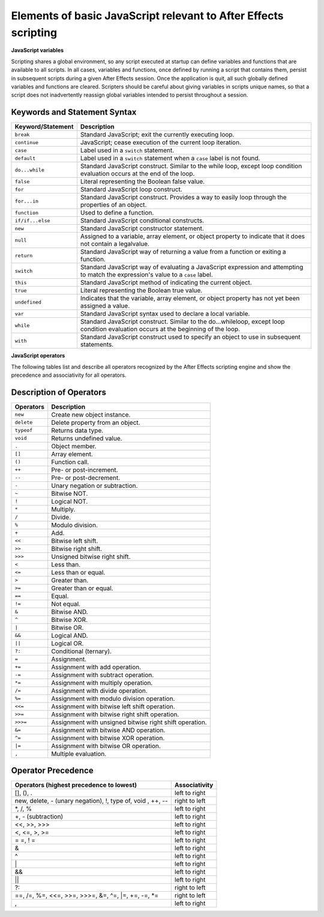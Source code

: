 .. _javascript:

Elements of basic JavaScript relevant to After Effects scripting
################################################################

**JavaScript variables**

Scripting shares a global environment, so any script executed at startup can define variables and functions that are available to all scripts. In all cases, variables and functions, once defined by running a script that contains them, persist in subsequent scripts during a given After Effects session. Once the application is quit, all such globally defined variables and functions are cleared. Scripters should be careful about giving variables in scripts unique names, so that a script does not inadvertently reassign global variables intended to persist throughout a session.

Keywords and Statement Syntax
=============================

=================  ============================================================
Keyword/Statement                    Description
=================  ============================================================
``break``          Standard JavaScript; exit the currently executing loop.
``continue``       JavaScript; cease execution of the current loop iteration.
``case``           Label used in a ``switch`` statement.
``default``        Label used in a ``switch`` statement when a ``case`` label
                   is not found.
``do...while``     Standard JavaScript construct. Similar to the while loop,
                   except loop condition evaluation occurs at the end of the
                   loop.
``false``          Literal representing the Boolean false value.
``for``            Standard JavaScript loop construct.
``for...in``       Standard JavaScript construct. Provides a way to easily
                   loop through the properties of an object.
``function``       Used to define a function.
``if/if...else``   Standard JavaScript conditional constructs.
``new``            Standard JavaScript constructor statement.
``null``           Assigned to a variable, array element, or object property
                   to indicate that it does not contain a legalvalue.
``return``         Standard JavaScript way of returning a value from a
                   function or exiting a function.
``switch``         Standard JavaScript way of evaluating a JavaScript
                   expression and attempting to match the expression's value
                   to a ``case`` label.
``this``           Standard JavaScript method of indicating the current object.
``true``           Literal representing the Boolean true value.
``undefined``      Indicates that the variable, array element, or object
                   property has not yet been assigned a value.
``var``            Standard JavaScript syntax used to declare a local variable.
``while``          Standard JavaScript construct. Similar to the
                   do...whileloop, except loop condition evaluation occurs at
                   the beginning of the loop.
``with``           Standard JavaScript construct used to specify an object to
                   use in subsequent statements.
=================  ============================================================

**JavaScript operators**

The following tables list and describe all operators recognized by the After Effects scripting engine and show the precedence and associativity for all operators.

Description of Operators
========================

==========  ==============================================================
Operators   Description
==========  ==============================================================
``new``     Create new object instance.
``delete``  Delete property from an object.
``typeof``  Returns data type.
``void``    Returns undefined value.
``.``       Object member.
``[]``      Array element.
``()``      Function call.
``++``      Pre- or post-increment.
``--``      Pre- or post-decrement.
``-``       Unary negation or subtraction.
``~``       Bitwise NOT.
``!``       Logical NOT.
``*``       Multiply.
``/``       Divide.
``%``       Modulo division.
``+``       Add.
``<<``      Bitwise left shift.
``>>``      Bitwise right shift.
``>>>``     Unsigned bitwise right shift.
``<``       Less than.
``<=``      Less than or equal.
``>``       Greater than.
``>=``      Greater than or equal.
``==``      Equal.
``!=``      Not equal.
``&``       Bitwise AND.
``^``       Bitwise XOR.
``|``       Bitwise OR.
``&&``      Logical AND.
``||``      Logical OR.
``?:``      Conditional (ternary).
``=``       Assignment.
``+=``      Assignment with add operation.
``-=``      Assignment with subtract operation.
``*=``      Assignment with multiply operation.
``/=``      Assignment with divide operation.
``%=``      Assignment with modulo division operation.
``<<=``     Assignment with bitwise left shift operation.
``>>=``     Assignment with bitwise right shift operation.
``>>>=``    Assignment with unsigned bitwise right shift operation.
``&=``      Assignment with bitwise AND operation.
``^=``      Assignment with bitwise XOR operation.
``|=``      Assignment with bitwise OR operation.
``,``       Multiple evaluation.
==========  ==============================================================

Operator Precedence
===================

===========================================================  =============
Operators (highest precedence to lowest)                     Associativity
===========================================================  =============
[], (), .                                                    left to right
new, delete, - (unary negation), !, type of, void , ++, --   right to left
\*, /, %                                                     left to right
+, - (subtraction)                                           left to right
<<, >>, >>>                                                  left to right
<, <=, >, >=                                                 left to right
= =, ! =                                                     left to right
&                                                            left to right
^                                                            left to right
\|                                                           left to right
&&                                                           left to right
\|\|                                                         left to right
?:                                                           right to left
==, /=, %=, <<=, >>=, >>>=, &=, ^=, \|=, +=, -=, \*=         right to left
,                                                            left to right
===========================================================  =============
